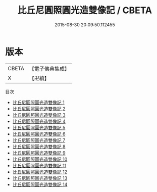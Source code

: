 #+TITLE: 比丘尼圓照圓光造雙像記 / CBETA

#+DATE: 2015-08-30 20:09:50.112455
* 版本
 |     CBETA|【電子佛典集成】|
 |         X|【卍續】    |
目次
 - [[file:KR6i0103_001.txt][比丘尼圓照圓光造雙像記 1]]
 - [[file:KR6i0103_002.txt][比丘尼圓照圓光造雙像記 2]]
 - [[file:KR6i0103_003.txt][比丘尼圓照圓光造雙像記 3]]
 - [[file:KR6i0103_004.txt][比丘尼圓照圓光造雙像記 4]]
 - [[file:KR6i0103_005.txt][比丘尼圓照圓光造雙像記 5]]
 - [[file:KR6i0103_006.txt][比丘尼圓照圓光造雙像記 6]]
 - [[file:KR6i0103_007.txt][比丘尼圓照圓光造雙像記 7]]
 - [[file:KR6i0103_008.txt][比丘尼圓照圓光造雙像記 8]]
 - [[file:KR6i0103_009.txt][比丘尼圓照圓光造雙像記 9]]
 - [[file:KR6i0103_010.txt][比丘尼圓照圓光造雙像記 10]]
 - [[file:KR6i0103_011.txt][比丘尼圓照圓光造雙像記 11]]
 - [[file:KR6i0103_012.txt][比丘尼圓照圓光造雙像記 12]]
 - [[file:KR6i0103_013.txt][比丘尼圓照圓光造雙像記 13]]
 - [[file:KR6i0103_014.txt][比丘尼圓照圓光造雙像記 14]]
